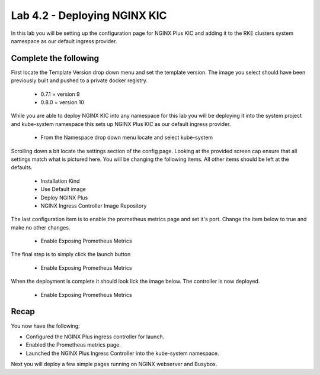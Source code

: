 Lab 4.2 - Deploying NGINX KIC
=============================

In this lab you will be setting up the configuration page for NGINX Plus KIC and adding it to the RKE clusters system namespace as our default ingress provider.



Complete the following
----------------------

First locate the Template Version drop down menu and set the template version. The image you select should have been previously built and pushed to a private docker registry.

    - 0.7.1 = version 9
    - 0.8.0 = version 10

.. image:: ../images/version.png

While you are able to deploy NGINX KIC into any namespace for this lab you will be deploying it into the system project and kube-system namespace this sets up NGINX Plus KIC as our default ingress provider.

    - From the Namespace drop down menu locate and select kube-system

.. image:: ../images/namespace.png

Scrolling down a bit locate the settings section of the config page. Looking at the provided screen cap ensure that all settings match what is pictured here. You will be changing the following items. All other items should be left at the defaults.

    - Installation Kind
    - Use Default image
    - Deploy NGINX Plus
    - NGINX Ingress Controller Image Repository

.. image:: ../images/config.png

The last configuration item is to enable the prometheus metrics page and set it's port. Change the item below to true and make no other changes.

    - Enable Exposing Prometheus Metrics

.. image:: ../images/prometheus.png

The final step is to simply click the launch button

    - Enable Exposing Prometheus Metrics

.. image:: ../images/launch.png

When the deployment is complete it should look lick the image below. The controller is now deployed.

    - Enable Exposing Prometheus Metrics

.. image:: ../images/installed.png

Recap
-----
You now have the following:

- Configured the NGINX Plus ingress controller for launch.
- Enabled the Prometheus metrics page.
- Launched the NGINX Plus Ingress Controller into the kube-system namespace.

Next you will deploy a few simple pages running on NGINX webserver and Busybox.